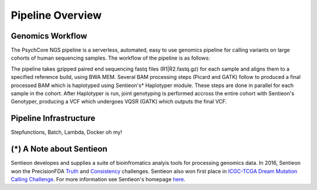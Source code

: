 .. _sec-overview:

=================
Pipeline Overview
=================

Genomics Workflow
-----------------
The PsychCore NGS pipeline is a serverless, automated, easy to use genomics 
pipeline for calling variants on large cohorts of human sequencing samples.  
The workflow of the pipeline is as follows:

.. image:: PipelineWorkflow.png

The pipeline takes gzipped paired end sequencing fastq files (R1|R2.fastq.gz) 
for each sample and aligns them to a specified reference build, using BWA MEM.  
Several BAM processing steps (Picard and GATK) follow to produced a final 
processed BAM which is haplotyped using Sentieon's* Haplotyper module.  
These steps are done in parallel for each sample in the cohort.  
After Haplotyper is run, joint genotyping is performed accross the entire 
cohort with Sentieon's Genotyper, producing a VCF which undergoes VQSR (GATK)
which outputs the final VCF.

.. _infrastructure:

Pipeline Infrastructure
-----------------------
Stepfunctions, Batch, Lambda, Docker oh my!


(*) A Note about Sentieon
-------------------------
Sentieon developes and supplies a suite of bioinfromatics analyis tools for 
processing genomics data.  In 2016, Sentieon won the PrecisionFDA Truth_ and 
Consistency_ challenges. Sentieon also won first place in 
`ICGC-TCGA Dream Mutation Calling Challenge`_. 
For more information see Sentieon's homepage here_.

.. _Truth: https://precision.fda.gov/challenges/truth/results
.. _Consistency: https://precision.fda.gov/challenges/consistency/results
.. _ICGC-TCGA Dream Mutation Calling Challenge: https://www.synapse.org/#!Synapse:syn312572/wiki/247695
.. _here: https://www.sentieon.com